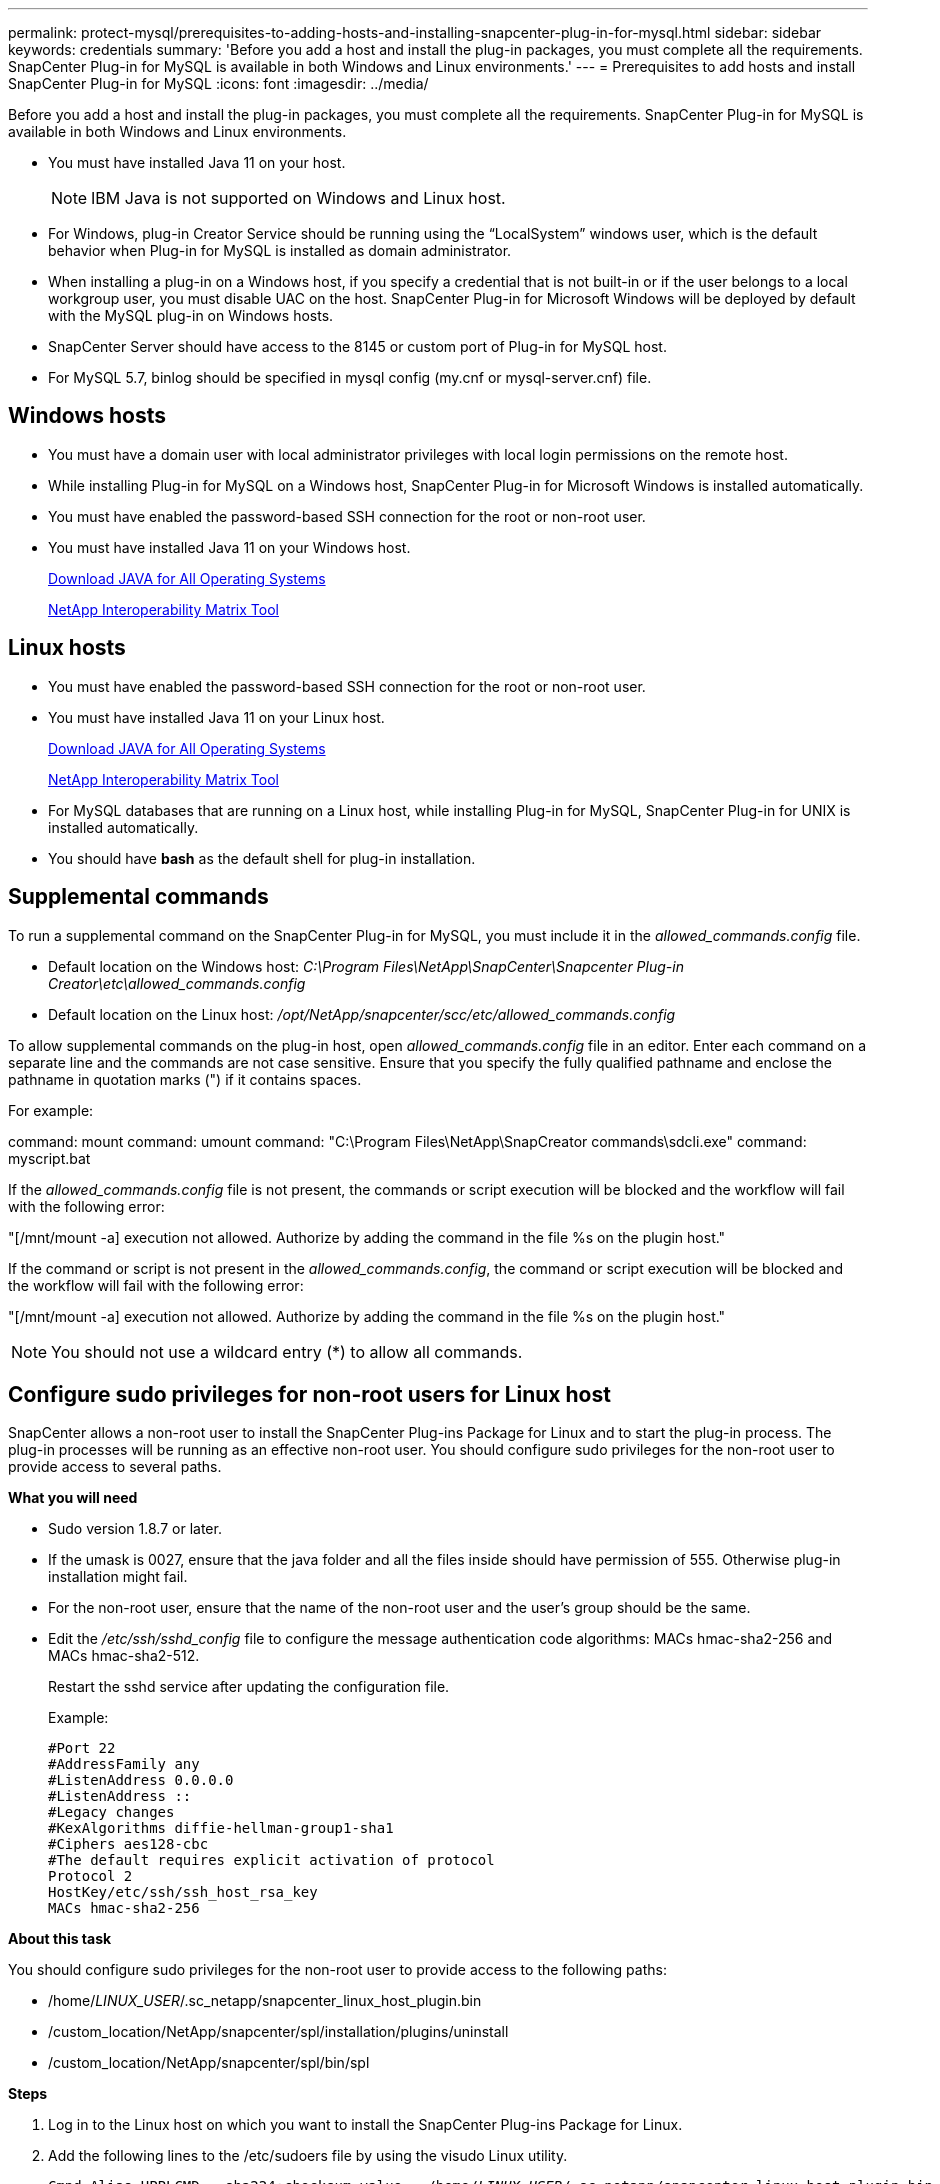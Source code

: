 ---
permalink: protect-mysql/prerequisites-to-adding-hosts-and-installing-snapcenter-plug-in-for-mysql.html
sidebar: sidebar
keywords: credentials
summary: 'Before you add a host and install the plug-in packages, you must complete all the requirements. SnapCenter Plug-in for MySQL is available in both Windows and Linux environments.'
---
= Prerequisites to add hosts and install SnapCenter Plug-in for MySQL
:icons: font
:imagesdir: ../media/

[.lead]
Before you add a host and install the plug-in packages, you must complete all the requirements. SnapCenter Plug-in for MySQL is available in both Windows and Linux environments.

* You must have installed Java 11 on your host.
+
NOTE: IBM Java is not supported on Windows and Linux host.
* For Windows, plug-in Creator Service should be running using the "`LocalSystem`" windows user, which is the default behavior when Plug-in for MySQL is installed as domain administrator.
* When installing a plug-in on a Windows host, if you specify a credential that is not built-in or if the user belongs to a local workgroup user, you must disable UAC on the host. SnapCenter Plug-in for Microsoft Windows will be deployed by default with the MySQL plug-in on Windows hosts.
* SnapCenter Server should have access to the 8145 or custom port of Plug-in for MySQL host.
* For MySQL 5.7, binlog should be specified in mysql config (my.cnf or mysql-server.cnf) file.

== Windows hosts

* You must have a domain user with local administrator privileges with local login permissions on the remote host.
* While installing Plug-in for MySQL on a Windows host, SnapCenter Plug-in for Microsoft Windows is installed automatically.
* You must have enabled the password-based SSH connection for the root or non-root user.
* You must have installed Java 11 on your Windows host.
+
http://www.java.com/en/download/manual.jsp[Download JAVA for All Operating Systems]
+
https://imt.netapp.com/matrix/imt.jsp?components=121071;&solution=1259&isHWU&src=IMT[NetApp Interoperability Matrix Tool]

== Linux hosts

* You must have enabled the password-based SSH connection for the root or non-root user.
* You must have installed Java 11 on your Linux host.
+
http://www.java.com/en/download/manual.jsp[Download JAVA for All Operating Systems]
+
https://imt.netapp.com/matrix/imt.jsp?components=121071;&solution=1259&isHWU&src=IMT[NetApp Interoperability Matrix Tool]

* For MySQL databases that are running on a Linux host, while installing Plug-in for MySQL, SnapCenter Plug-in for UNIX is installed automatically.
* You should have *bash* as the default shell for plug-in installation.

== Supplemental commands

To run a supplemental command on the SnapCenter Plug-in for MySQL, you must include it in the _allowed_commands.config_ file.

* Default location on the Windows host: _C:\Program Files\NetApp\SnapCenter\Snapcenter Plug-in Creator\etc\allowed_commands.config_
* Default location on the Linux host: _/opt/NetApp/snapcenter/scc/etc/allowed_commands.config_

To allow supplemental commands on the plug-in host, open _allowed_commands.config_ file in an editor. Enter each command on a separate line and the commands are not case sensitive. Ensure that you specify the fully qualified pathname and enclose the pathname in quotation marks (") if it contains spaces.

For example:

command: mount
command: umount
command: "C:\Program Files\NetApp\SnapCreator commands\sdcli.exe"
command: myscript.bat
 
If the _allowed_commands.config_ file is not present, the commands or script execution will be blocked and the workflow will fail with the following error:

"[/mnt/mount -a] execution not allowed. Authorize by adding the command in the file %s on the plugin host."
 
If the command or script is not present in the _allowed_commands.config_, the command or script execution will be blocked and the workflow will fail with the following error:

"[/mnt/mount -a] execution not allowed. Authorize by adding the command in the file %s on the plugin host."
 
NOTE: You should not use a wildcard entry (*) to allow all commands.

== Configure sudo privileges for non-root users for Linux host

SnapCenter allows a non-root user to install the SnapCenter Plug-ins Package for Linux and to start the plug-in process. The plug-in processes will be running as an effective non-root user. You should configure sudo privileges for the non-root user to provide access to several paths.

*What you will need*

* Sudo version 1.8.7 or later.
* If the umask is 0027, ensure that the java folder and all the files inside should have permission of 555. Otherwise plug-in installation might fail.
* For the non-root user, ensure that the name of the non-root user and the user's group should be the same.
* Edit the _/etc/ssh/sshd_config_ file to configure the message authentication code algorithms: MACs hmac-sha2-256 and MACs hmac-sha2-512.
+
Restart the sshd service after updating the configuration file.
+
Example:
+
----
#Port 22
#AddressFamily any
#ListenAddress 0.0.0.0
#ListenAddress ::
#Legacy changes
#KexAlgorithms diffie-hellman-group1-sha1
#Ciphers aes128-cbc
#The default requires explicit activation of protocol
Protocol 2
HostKey/etc/ssh/ssh_host_rsa_key
MACs hmac-sha2-256
----

*About this task*

You should configure sudo privileges for the non-root user to provide access to the following paths:

* /home/_LINUX_USER_/.sc_netapp/snapcenter_linux_host_plugin.bin
* /custom_location/NetApp/snapcenter/spl/installation/plugins/uninstall
* /custom_location/NetApp/snapcenter/spl/bin/spl

*Steps*

. Log in to the Linux host on which you want to install the SnapCenter Plug-ins Package for Linux.
. Add the following lines to the /etc/sudoers file by using the visudo Linux utility.
+
[subs=+quotes]
----
Cmnd_Alias HPPLCMD = sha224:checksum_value== /home/_LINUX_USER_/.sc_netapp/snapcenter_linux_host_plugin.bin, /opt/NetApp/snapcenter/spl/installation/plugins/uninstall, /opt/NetApp/snapcenter/spl/bin/spl, /opt/NetApp/snapcenter/scc/bin/scc
Cmnd_Alias PRECHECKCMD = sha224:checksum_value== /home/_LINUX_USER_/.sc_netapp/Linux_Prechecks.sh
Cmnd_Alias CONFIGCHECKCMD = sha224:checksum_value== /opt/NetApp/snapcenter/spl/plugins/scu/scucore/configurationcheck/Config_Check.sh
Cmnd_Alias SCCMD = sha224:checksum_value== /opt/NetApp/snapcenter/spl/bin/sc_command_executor
Cmnd_Alias SCCCMDEXECUTOR =checksum_value== /opt/NetApp/snapcenter/scc/bin/sccCommandExecutor
_LINUX_USER_ ALL=(ALL) NOPASSWD:SETENV: HPPLCMD, PRECHECKCMD, CONFIGCHECKCMD, SCCCMDEXECUTOR, SCCMD
Defaults: _LINUX_USER_ env_keep += "IATEMPDIR"
Defaults: _LINUX_USER_ env_keep += "JAVA_HOME"
Defaults: _LINUX_USER_ !visiblepw
Defaults: _LINUX_USER_ !requiretty
----
+
NOTE: If you are having a RAC setup, along with the other allowed commands, you should add the following to the /etc/sudoers file: '/<crs_home>/bin/olsnodes'

You can obtain the value of _crs_home_ from the _/etc/oracle/olr.loc_ file. 

_LINUX_USER_ is the name of the non-root user that you created.

You can obtain the _checksum_value_ from the *sc_unix_plugins_checksum.txt* file, which is located at:

* _C:\ProgramData\NetApp\SnapCenter\Package Repository\sc_unix_plugins_checksum.txt
_ if SnapCenter Server is installed on Windows host.
* _/opt/NetApp/snapcenter/SnapManagerWeb/Repository/sc_unix_plugins_checksum.txt
_ if SnapCenter Server in installed on Linux host.

IMPORTANT: The example should be used only as a reference for creating your own data.


